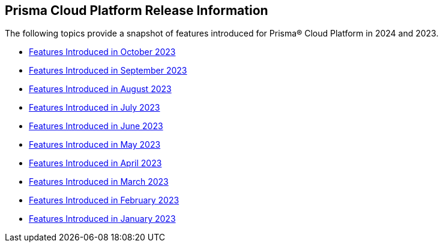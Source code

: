 == Prisma Cloud Platform Release Information

The following topics provide a snapshot of features introduced for Prisma® Cloud Platform in 2024 and 2023. 

* xref:features-introduced-in-october-2023.adoc[Features Introduced in October 2023]
* xref:features-introduced-in-september-2023.adoc[Features Introduced in September 2023]
* xref:features-introduced-in-august-2023.adoc[Features Introduced in August 2023]
* xref:features-introduced-in-july-2023.adoc[Features Introduced in July 2023]
* xref:features-introduced-in-june-2023.adoc[Features Introduced in June 2023]
* xref:features-introduced-in-may-2023.adoc[Features Introduced in May 2023]
* xref:features-introduced-in-april-2023.adoc[Features Introduced in April 2023]
* xref:features-introduced-in-march-2023.adoc[Features Introduced in March 2023]
* xref:features-introduced-in-february-2023.adoc[Features Introduced in February 2023]
* xref:features-introduced-in-january-2023.adoc[Features Introduced in January 2023]

